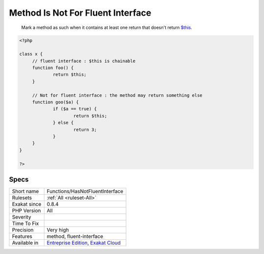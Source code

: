 .. _functions-hasnotfluentinterface:

.. _method-is-not-for-fluent-interface:

Method Is Not For Fluent Interface
++++++++++++++++++++++++++++++++++

  Mark a method as such when it contains at least one return that doesn't return `$this <https://www.php.net/manual/en/language.oop5.basic.php>`_.

.. code-block:: php
   
   <?php
   
   class x {
   	// fluent interface : $this is chainable
   	function foo() {
   		return $this;
   	}
   
   	// Not for fluent interface : the method may return something else
   	function goo($a) {
   		if ($a == true) {
   			return $this;
   		} else {
   			return 3;
   		}
   	}
   }
   
   ?>

Specs
_____

+--------------+-------------------------------------------------------------------------------------------------------------------------+
| Short name   | Functions/HasNotFluentInterface                                                                                         |
+--------------+-------------------------------------------------------------------------------------------------------------------------+
| Rulesets     | :ref:`All <ruleset-All>`                                                                                                |
+--------------+-------------------------------------------------------------------------------------------------------------------------+
| Exakat since | 0.8.4                                                                                                                   |
+--------------+-------------------------------------------------------------------------------------------------------------------------+
| PHP Version  | All                                                                                                                     |
+--------------+-------------------------------------------------------------------------------------------------------------------------+
| Severity     |                                                                                                                         |
+--------------+-------------------------------------------------------------------------------------------------------------------------+
| Time To Fix  |                                                                                                                         |
+--------------+-------------------------------------------------------------------------------------------------------------------------+
| Precision    | Very high                                                                                                               |
+--------------+-------------------------------------------------------------------------------------------------------------------------+
| Features     | method, fluent-interface                                                                                                |
+--------------+-------------------------------------------------------------------------------------------------------------------------+
| Available in | `Entreprise Edition <https://www.exakat.io/entreprise-edition>`_, `Exakat Cloud <https://www.exakat.io/exakat-cloud/>`_ |
+--------------+-------------------------------------------------------------------------------------------------------------------------+


